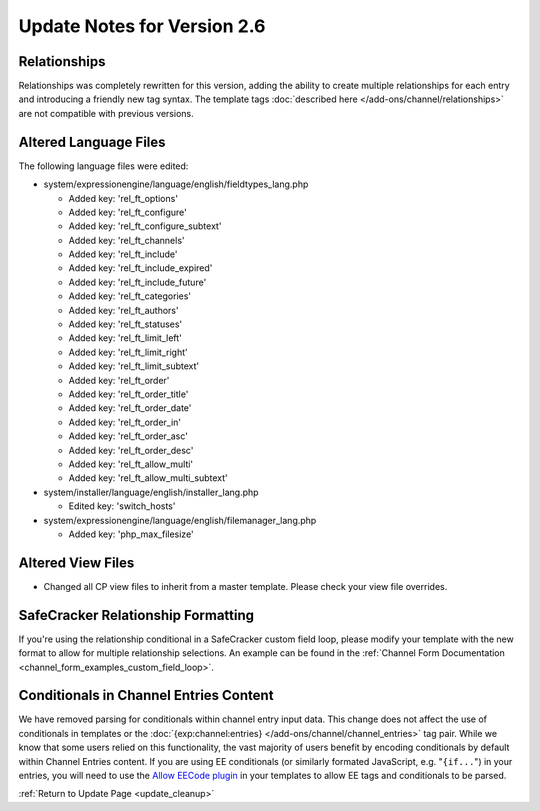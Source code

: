 Update Notes for Version 2.6
============================

Relationships
----------------------

Relationships was completely rewritten for this version, adding the ability to
create multiple relationships for each entry and introducing a friendly new tag
syntax. The template tags :doc:`described here </add-ons/channel/relationships>`
are not compatible with previous versions.

Altered Language Files
----------------------

The following language files were edited:

- system/expressionengine/language/english/fieldtypes_lang.php

  - Added key: 'rel_ft_options'
  - Added key: 'rel_ft_configure'
  - Added key: 'rel_ft_configure_subtext'
  - Added key: 'rel_ft_channels'
  - Added key: 'rel_ft_include'
  - Added key: 'rel_ft_include_expired'
  - Added key: 'rel_ft_include_future'
  - Added key: 'rel_ft_categories'
  - Added key: 'rel_ft_authors'
  - Added key: 'rel_ft_statuses'
  - Added key: 'rel_ft_limit_left'
  - Added key: 'rel_ft_limit_right'
  - Added key: 'rel_ft_limit_subtext'
  - Added key: 'rel_ft_order'
  - Added key: 'rel_ft_order_title'
  - Added key: 'rel_ft_order_date'
  - Added key: 'rel_ft_order_in'
  - Added key: 'rel_ft_order_asc'
  - Added key: 'rel_ft_order_desc'
  - Added key: 'rel_ft_allow_multi'
  - Added key: 'rel_ft_allow_multi_subtext'

- system/installer/language/english/installer_lang.php

  - Edited key: 'switch_hosts'

- system/expressionengine/language/english/filemanager_lang.php

  - Added key: 'php_max_filesize'

Altered View Files
------------------

- Changed all CP view files to inherit from a master template. Please
  check your view file overrides.

SafeCracker Relationship Formatting
-----------------------------------

If you're using the relationship conditional in a SafeCracker custom field
loop, please modify your template with the new format to allow for multiple
relationship selections. An example can be found in the
:ref:`Channel Form Documentation <channel_form_examples_custom_field_loop>`.

Conditionals in Channel Entries Content
---------------------------------------

We have removed parsing for conditionals within channel entry input
data. This change does not affect the use of conditionals in templates
or the :doc:`{exp:channel:entries} </add-ons/channel/channel_entries>` tag
pair. While we know that some users relied on this functionality, the
vast majority of users benefit by encoding conditionals by default
within Channel Entries content. If you are using EE conditionals (or
similarly formated JavaScript, e.g. "``{if...``") in your entries, you
will need to use the `Allow EECode plugin
<https://github.com/EllisLab/Allow-Eecode>`_ in your templates to allow
EE tags and conditionals to be parsed.

:ref:`Return to Update Page <update_cleanup>`
